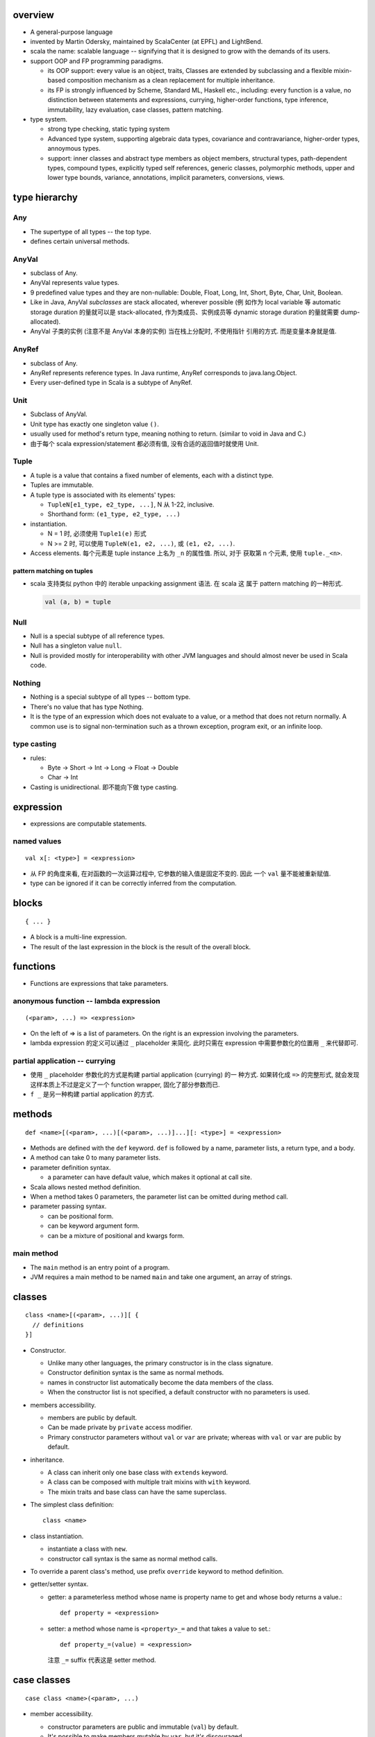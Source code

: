 overview
========
- A general-purpose language

- invented by Martin Odersky, maintained by ScalaCenter (at EPFL) and
  LightBend.

- scala the name: scalable language -- signifying that it is designed to grow
  with the demands of its users.

- support OOP and FP programming paradigms.

  * its OOP support: every value is an object, traits, Classes are extended by
    subclassing and a flexible mixin-based composition mechanism as a clean
    replacement for multiple inheritance.

  * its FP is strongly influenced by Scheme, Standard ML, Haskell etc.,
    including: every function is a value, no distinction between statements and
    expressions, currying, higher-order functions, type inference,
    immutability, lazy evaluation, case classes, pattern matching.

- type system.
  
  * strong type checking, static typing system

  * Advanced type system, supporting algebraic data types, covariance and
    contravariance, higher-order types, annoymous types.

  * support: inner classes and abstract type members as object members,
    structural types, path-dependent types, compound types, explicitly typed
    self references, generic classes, polymorphic methods, upper and lower type
    bounds, variance, annotations, implicit parameters, conversions, views.

type hierarchy
==============
Any
---
- The supertype of all types -- the top type.

- defines certain universal methods.

AnyVal
------
- subclass of Any.

- AnyVal represents value types.

- 9 predefined value types and they are non-nullable:
  Double, Float, Long, Int, Short, Byte, Char, Unit, Boolean.

- Like in Java, AnyVal *subclasses* are stack allocated, wherever possible (例
  如作为 local variable 等 automatic storage duration 的量就可以是
  stack-allocated, 作为类成员、实例成员等 dynamic storage duration 的量就需要
  dump-allocated).

- AnyVal 子类的实例 (注意不是 AnyVal 本身的实例) 当在栈上分配时, 不使用指针
  引用的方式. 而是变量本身就是值.

AnyRef
------
- subclass of Any.

- AnyRef represents reference types. In Java runtime, AnyRef corresponds to
  java.lang.Object.

- Every user-defined type in Scala is a subtype of AnyRef.

Unit
----
- Subclass of AnyVal.

- Unit type has exactly one singleton value ``()``.

- usually used for method's return type, meaning nothing to return. (similar to
  void in Java and C.)

- 由于每个 scala expression/statement 都必须有值, 没有合适的返回值时就使用
  Unit.

Tuple
-----
- A tuple is a value that contains a fixed number of elements, each with a
  distinct type.

- Tuples are immutable.

- A tuple type is associated with its elements' types:

  * ``TupleN[e1_type, e2_type, ...]``, N 从 1-22, inclusive.

  * Shorthand form: ``(e1_type, e2_type, ...)``

- instantiation.

  * N = 1 时, 必须使用 ``Tuple1(e)`` 形式

  * N >= 2 时, 可以使用 ``TupleN(e1, e2, ...)``, 或 ``(e1, e2, ...)``.

- Access elements. 每个元素是 tuple instance 上名为 ``_n`` 的属性值. 所以, 对于
  获取第 n 个元素, 使用 ``tuple._<n>``.

pattern matching on tuples
^^^^^^^^^^^^^^^^^^^^^^^^^^
- scala 支持类似 python 中的 iterable unpacking assignment 语法. 在 scala 这
  属于 pattern matching 的一种形式.

  .. code:: scala

    val (a, b) = tuple

Null
----
- Null is a special subtype of all reference types.

- Null has a singleton value ``null``.

- Null is provided mostly for interoperability with other JVM languages and
  should almost never be used in Scala code.

Nothing
-------
- Nothing is a special subtype of all types -- bottom type.

- There's no value that has type Nothing.

- It is the type of an expression which does not evaluate to a value, or a
  method that does not return normally. A common use is to signal
  non-termination such as a thrown exception, program exit, or an infinite
  loop.

type casting
------------
- rules:

  * Byte -> Short -> Int -> Long -> Float -> Double

  * Char -> Int

- Casting is unidirectional. 即不能向下做 type casting.

expression
==========
- expressions are computable statements.

named values
------------
::

  val x[: <type>] = <expression>

- 从 FP 的角度来看, 在对函数的一次运算过程中, 它参数的输入值是固定不变的. 因此
  一个 ``val`` 量不能被重新赋值.

- type can be ignored if it can be correctly inferred from the computation.

blocks
======
::

  { ... }

- A block is a multi-line expression.

- The result of the last expression in the block is the result of the overall
  block.

functions
=========
- Functions are expressions that take parameters.

anonymous function -- lambda expression
---------------------------------------
::

  (<param>, ...) => <expression>

- On the left of => is a list of parameters. On the right is an expression
  involving the parameters.

- lambda expression 的定义可以通过 ``_`` placeholder 来简化. 此时只需在
  expression 中需要参数化的位置用 ``_`` 来代替即可.

partial application -- currying
-------------------------------
- 使用 ``_`` placeholder 参数化的方式是构建 partial application (currying) 的一
  种方式. 如果转化成 ``=>`` 的完整形式, 就会发现这样本质上不过是定义了一个
  function wrapper, 固化了部分参数而已.

- ``f _`` 是另一种构建 partial application 的方式.

methods
=======
::

  def <name>[(<param>, ...)[(<param>, ...)]...][: <type>] = <expression>

- Methods are defined with the ``def`` keyword. ``def`` is followed by a name,
  parameter lists, a return type, and a body.

- A method can take 0 to many parameter lists.

- parameter definition syntax.

  * a parameter can have default value, which makes it optional at call site.

- Scala allows nested method definition.

- When a method takes 0 parameters, the parameter list can be omitted during
  method call.

- parameter passing syntax.

  * can be positional form.

  * can be keyword argument form.

  * can be a mixture of positional and kwargs form.

main method
-----------
- The ``main`` method is an entry point of a program.
  
- JVM requires a main method to be named ``main`` and take one argument, an
  array of strings.

classes
=======
::

  class <name>[(<param>, ...)][ {
    // definitions
  }]

- Constructor.
  
  * Unlike many other languages, the primary constructor is in the class
    signature.

  * Constructor definition syntax is the same as normal methods.

  * names in constructor list automatically become the data members of the
    class.

  * When the constructor list is not specified, a default constructor with no
    parameters is used.

- members accessibility.

  * members are public by default.

  * Can be made private by ``private`` access modifier.

  * Primary constructor parameters without ``val`` or ``var`` are private;
    whereas with ``val`` or ``var`` are public by default.

- inheritance.

  * A class can inherit only one base class with ``extends`` keyword.

  * A class can be composed with multiple trait mixins with ``with`` keyword.

  * The mixin traits and base class can have the same superclass.

- The simplest class definition::

    class <name>

- class instantiation.
  
  * instantiate a class with ``new``.

  * constructor call syntax is the same as normal method calls.

- To override a parent class's method, use prefix ``override`` keyword to
  method definition.

- getter/setter syntax.

  * getter: a parameterless method whose name is property name to get and whose
    body returns a value.::

      def property = <expression>

  * setter: a method whose name is ``<property>_=`` and that takes a value to
    set.::

      def property_=(value) = <expression>

    注意 ``_=`` suffix 代表这是 setter method.

case classes
============
::

  case class <name>(<param>, ...)

- member accessibility.

  * constructor parameters are public and immutable (``val``) by default.

  * It's possible to make members mutable by ``var``, but it's discouraged.

- comparison.

  * Case classes are compared by structure and not by reference.

- instantiation.
  
  * Case classes can be instantiated with or without ``new`` keyword. This is
    because case classes have an apply method by default which takes care of
    object construction.

- A minimal case class::

    case class A()

- Tuple 与 case class 之间的选择.
 
  * Case class 的意义在于属性可由名称获取. The names can improve the
    readability of some kinds of code.

  * Tuple 可用于 easy unpacking and pattern matching.

- Case classes are good for modeling immutable data.

instance methods
----------------
- ``copy()``. create a shallow copy of this instance.

objects
=======
::

  object <name> {
    // definitions
  }

- Objects are single instances of their own definitions.

- The object can be accessed by its name.

traits
======
::

  trait <name> {
    // definitions
  }

- Traits are used to share interfaces and fields between classes.

- Traits are types containing certain fields and methods. Multiple traits can
  be combined.  Traits can also be defined as generic types.

- Trait/Class can extend traits with the ``extends`` keyword and implement
  abstract methods or override the default implementation with the ``override``
  keyword.

- Class can be composed by traits as mixins, with ``with`` keyword.
  
- Trait itself is abstract, therefore can not be instantiated.

- Abstract methods of traits can have default implementations.

runtime systems
===============
JVM runtime
-----------
- compiles to Java bytecode. executable code runs on JVM. In fact, Scala code
  can be decompiled to readable Java code, with the exception of certain
  constructor operations. To the Java virtual machine (JVM), Scala code and
  Java code are indistinguishable.

- interoperability with Java. libraries written in Java or Scala may be
  referenced in code of either language.

JavaScript runtime
------------------
- Scala.js -- A scala compiler that compiles scala source to js code, making
  it possible to run on browser.

Native runtime
--------------
- Scala Native -- A scala compiler that targets the LLVM compiler
  infrastructure.

tools
=====
- sbt

- scastie

- scaladex

- scala.js

- scalafiddle
